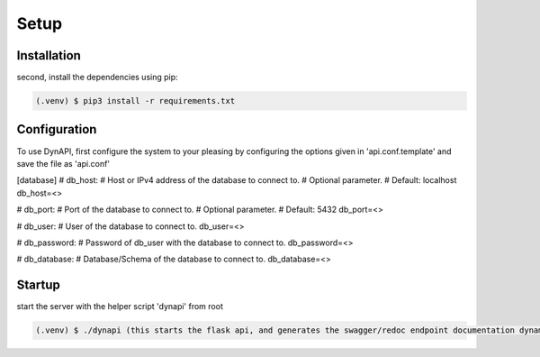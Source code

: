Setup
=====

.. _installation:

Installation
------------

second, install the dependencies using pip:

.. code-block:: console

   (.venv) $ pip3 install -r requirements.txt

Configuration
----------------

To use DynAPI, first configure the system to your pleasing by configuring the options given in 'api.conf.template' and save the file as 'api.conf'

.. dropdown:: configuration file template:
      [api]
   # host:
   # where to host
   # recommended: 0.0.0.0, 127.0.0.1, localhost
   host=0.0.0.0
   
   # port:
   # which port to serve on
   # recommended: 3000, 5000, 5050, 8000, 8080
   port=8080
   
   # debug:
   # changes if server auto reloads, if debug tracebacks are shown in the browser and more
   debug=True
   
   # threaded:
   # changes if threading is activated or not (chose between threading or processes, dont activate both)
   threaded=True
   
   # processes:
   # changes how many processes run DynAPI (chose between threading or processes, dont activate both)
   processes=2
   
   [web]
   # redoc:
   # whether or not to provide the redoc documentation
   redoc=True
   
   # swagger:
   # whether or not to provide the swagger documentation
   swagger=True
   
   # docs:
   # bool for (read-the-docs) documentation
   docs=True
   
   #bools for allowing / disallowing CRUD methods
   [methods]
   get=True
   post=True
   put=True
   delete=True


[database]
# db_host:
# Host or IPv4 address of the database to connect to.
# Optional parameter.
# Default: localhost
db_host=<>

# db_port:
# Port of the database to connect to.
# Optional parameter.
# Default: 5432
db_port=<>

# db_user:
# User of the database to connect to.
db_user=<>

# db_password:
# Password of db_user with the database to connect to.
db_password=<>

# db_database:
# Database/Schema of the database to connect to.
db_database=<>

Startup
----------------

start the server with the helper script 'dynapi' from root

.. code-block:: console

   (.venv) $ ./dynapi (this starts the flask api, and generates the swagger/redoc endpoint documentation dynamically for your DB)
